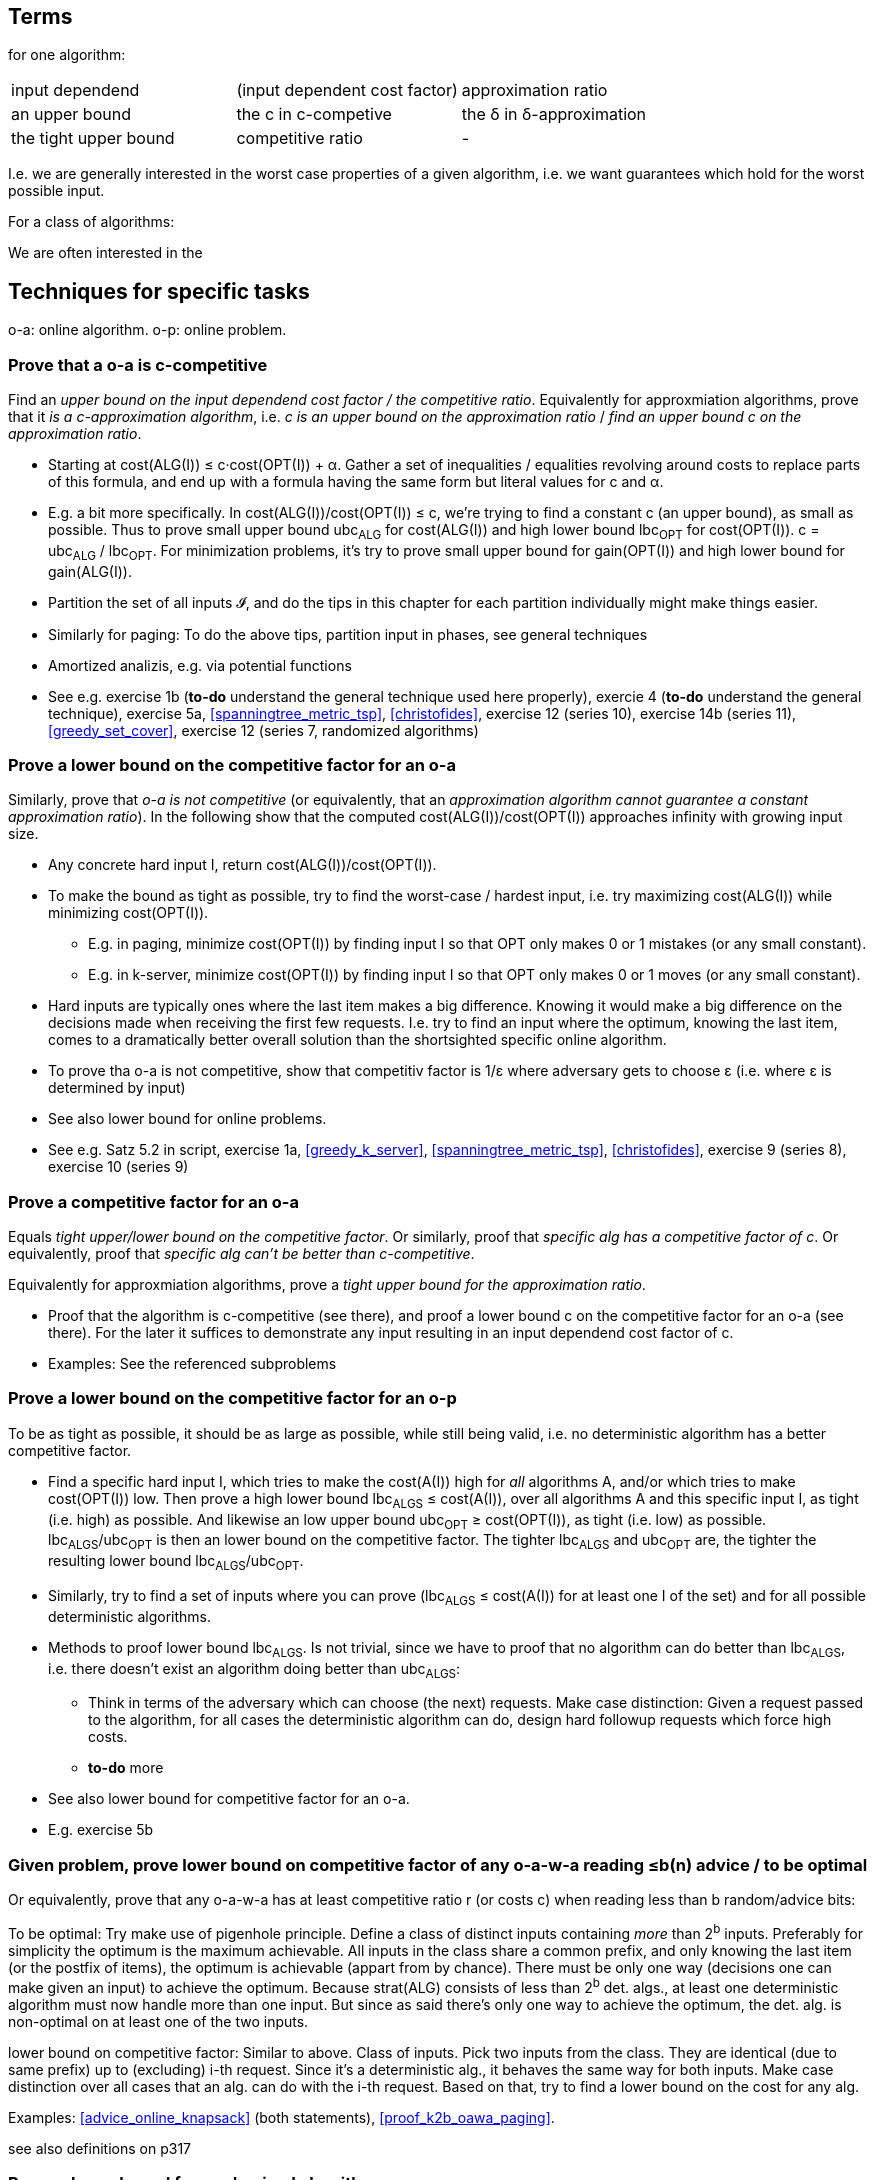 
== Terms

for one algorithm:

|=====
| input dependend       | (input dependent cost factor) | approximation ratio
| an upper bound        | the c in c-competive          | the δ in δ-approximation
| the tight upper bound | competitive ratio             | -
|=====

I.e. we are generally interested in the worst case properties of a given algorithm, i.e. we want guarantees which hold for the worst possible input.

For a class of algorithms:

We are often interested in the 


== Techniques for specific tasks


o-a: online algorithm. o-p: online problem.

=== Prove that a o-a is c-competitive

Find an _upper bound on the input dependend cost factor / the competitive ratio_.  Equivalently for approxmiation algorithms, prove that it _is a c-approximation algorithm_, i.e. _c is an upper bound on the approximation ratio_ / _find an upper bound c on the approximation ratio_.

* Starting at cost(ALG(I)) ≤ c·cost(OPT(I)) + α. Gather a set of inequalities / equalities revolving around costs to replace parts of this formula, and end up with a formula having the same form but literal values for c and α.

* E.g. a bit more specifically. In cost(ALG(I))/cost(OPT(I)) ≤ c, we're trying to find a constant c (an upper bound), as small as possible.  Thus to prove small upper bound ubc~ALG~ for cost(ALG(I)) and high lower bound lbc~OPT~ for cost(OPT(I)). c = ubc~ALG~ / lbc~OPT~.  For minimization problems, it's try to prove small upper bound for gain(OPT(I)) and high lower bound for gain(ALG(I)).

* Partition the set of all inputs 𝓘, and do the tips in this chapter for each partition individually might make things easier.

* Similarly for paging: To do the above tips, partition input in phases, see general techniques

* Amortized analizis, e.g. via potential functions

* See e.g. exercise 1b (*to-do* understand the general technique used here properly), exercie 4 (*to-do* understand the general technique), exercise 5a, <<spanningtree_metric_tsp>>, <<christofides>>, exercise 12 (series 10), exercise 14b (series 11), <<greedy_set_cover>>, exercise 12 (series 7, randomized algorithms)


=== Prove a lower bound on the competitive factor for an o-a

Similarly, prove that _o-a is not competitive_ (or equivalently, that an _approximation algorithm cannot guarantee a constant approximation ratio_). In the following show that the computed cost(ALG(I))/cost(OPT(I)) approaches infinity with growing input size.

* Any concrete hard input I, return cost(ALG(I))/cost(OPT(I)).

* To make the bound as tight as possible, try to find the worst-case / hardest input, i.e. try maximizing cost(ALG(I)) while minimizing cost(OPT(I)).

 ** E.g. in paging, minimize cost(OPT(I)) by finding input I so that OPT only makes 0 or 1 mistakes (or any small constant). 

 ** E.g. in k-server, minimize cost(OPT(I)) by finding input I so that OPT only makes 0 or 1 moves (or any small constant).

* Hard inputs are typically ones where the last item makes a big difference. Knowing it would make a big difference on the decisions made when receiving the first few requests.  I.e. try to find an input where the optimum, knowing the last item, comes to a dramatically better overall solution than the shortsighted specific online algorithm.  

* To prove tha o-a is not competitive, show that competitiv factor is 1/ε where adversary gets to choose ε (i.e. where ε is determined by input)

* See also lower bound for online problems.

* See e.g. Satz 5.2 in script, exercise 1a, <<greedy_k_server>>, <<spanningtree_metric_tsp>>, <<christofides>>, exercise 9 (series 8), exercise 10 (series 9)


=== Prove a competitive factor for an o-a

Equals _tight upper/lower bound on the competitive factor_. Or similarly, proof that _specific alg has a competitive factor of c_. Or equivalently, proof that _specific alg can't be better than c-competitive_.

Equivalently for approxmiation algorithms, prove a _tight upper bound for the approximation ratio_.

* Proof that the algorithm is c-competitive (see there), and proof a lower bound c on the competitive factor for an o-a (see there).  For the later it suffices to demonstrate any input resulting in an input dependend cost factor of c.

* Examples: See the referenced subproblems


=== Prove a lower bound on the competitive factor for an o-p

To be as tight as possible, it should be as large as possible, while still being valid, i.e. no deterministic algorithm has a better competitive factor.

* Find a specific hard input I, which tries to make the cost(A(I)) high for _all_ algorithms A, and/or which tries to make cost(OPT(I)) low.  Then prove a high lower bound lbc~ALGS~ ≤ cost(A(I)), over all algorithms A and this specific input I, as tight (i.e. high) as possible.  And likewise an low upper bound ubc~OPT~ ≥ cost(OPT(I)), as tight (i.e. low) as possible.  lbc~ALGS~/ubc~OPT~ is then an lower bound on the competitive factor.  The tighter lbc~ALGS~ and ubc~OPT~ are, the tighter the resulting lower bound lbc~ALGS~/ubc~OPT~.

* Similarly, try to find a set of inputs where you can prove (lbc~ALGS~ ≤ cost(A(I)) for at least one I of the set) and for all possible deterministic algorithms.

* Methods to proof lower bound lbc~ALGS~. Is not trivial, since we have to proof that no algorithm can do better than lbc~ALGS~, i.e. there doesn't exist an algorithm doing better than ubc~ALGS~:

 ** Think in terms of the adversary which can choose (the next) requests.  Make case distinction: Given a request passed to the algorithm, for all cases the deterministic algorithm can do, design hard followup requests which force high costs.

 ** *to-do* more

* See also lower bound for competitive factor for an o-a.

* E.g. exercise 5b


=== Given problem, prove lower bound on competitive factor of any o-a-w-a reading ≤b(n) advice / to be optimal

Or equivalently, prove that any o-a-w-a has at least competitive ratio r (or costs c) when reading less than b random/advice bits:

To be optimal: Try make use of pigenhole principle.  Define a class of distinct inputs containing _more_ than 2^b^ inputs.  Preferably for simplicity the optimum is the maximum achievable.  All inputs in the class share a common prefix, and only knowing the last item (or the postfix of items), the optimum is achievable (appart from by chance).  There must be only one way (decisions one can make given an input) to achieve the optimum.  Because strat(ALG) consists of less than 2^b^ det. algs., at least one deterministic algorithm must now handle more than one input.  But since as said there's only one way to achieve the optimum, the det. alg. is non-optimal on at least one of the two inputs.

lower bound on competitive factor: Similar to above.  Class of inputs. Pick two inputs from the class. They are identical (due to same prefix) up to (excluding) i-th request. Since it's a deterministic alg., it behaves the same way for both inputs. Make case distinction over all cases that an alg. can do with the i-th request.  Based on that, try to find a lower bound on the cost for any alg.

Examples: <<advice_online_knapsack>> (both statements), <<proof_k2b_oawa_paging>>.

see also definitions on p317


=== Prove a lower bound for randomized algorithms

* Yao's minmax principle: The worst-case (due to worst-case input) expected (over strategies/algorithms) cost of any randomized algorithm is larger or equal to the expected (over inputs) cost of the best deterministic algorithm against input distribution P~i~.  The strategy is to find an input distribution P~i~ for which all deterministic algorithms have high cost.


=== Prove a lower bound for randomized algorithms solving online optimization problem ∏

* If you proof that there is no online algorithm with advice that is c-competitive while using at most b(n) advice bits for ∏, then there is also no randomized online algorithm for ∏ that is c-competitive in expectation and that uses at most b(n) random bits.

* ∏ has m(n) different instances of length n. If there is no ((1+ε)c)-competitive online algorithm with advice for ∏ that reads at most ... (this long formula) bits, then there is also no randomized online algorithm for ∏ that is c-competitive in expectation.


=== Prove that c is an upper bound on the approximation ratio

See proving that an o-A is c-competitive


=== Prove a given upper bound on the approximation ratio of an approximation algorithm is tight

See proving that an o-A has a competitive ratio of c.


=== Prove there's no constant approximation ratio for a given algorithm

* find an example/input where the approximation ratio is dependend on the input


=== Prove that the given optimization problem U does not admit a FPTAS (or equivalently, does not permit a pseudo-polynomial time algorithm)

* proof that U is strongly NP-hard


=== Prove that a given optimization problem U does not permit a PTAS:

* proof that U is APX-complete, see there


=== Prove that a given optimization problem U does not admit a polynomial time d-approximation algorithm (which obviously implies it does not admit a PTAS either)

* Reduce a known NP-hard to the d-approximation of U problem. *to-do* I need an example. Also, there might be a polynomial-time (d+ε)-approximation algorithm for U 

* Reduce an optimization problem known to not admit any polynomial-time d-approximation algorithm to the d-approximation of U problem using an approximation-preserving reduction.


=== Prove a lower bound on the approximation ratio of an optimization problem U

* Reduce a problem with known lower bound to U using an appropriate reduction, see *to-do*

* Given an optimization problem U ∈ NPO, two constants 0 < s ≤ c ≤ 1 and assuming P ≠ NP.  If GAP~s,c~-U is NP-hard (to be proven seperately), then there is no poly time c/s-approx. algorithm for U.

* For the previous point, to show that GAP~s2,c2~-U~2~ is NP-hard, you might can start with a GAP~s1,c1~-U~1~ already known to be NP-hard and then do a GP-reduction.

* Prove that U is APX-complete

  ** *to-do*

=== Prove that a problem (notably Gap-U) is NP-hard

<<pcp_theorem>>


== General techniques

average argument: the greatest (smallest) element of a set must be greater (smaller) or equal than the average

calculating upper/lowe bounds: the art is not to calculate too exact, because then it's too dificult, but also not too inexact, because then the bound is too far away from the strict bound.

Reduce to a problem where we know an algorithm or proof of complexities.  May also just a part of our problem.

Find appropriate `events' and express them using random variables. Often indicator variables can be used to count something.

Prefer working with expectations than with probabilities, because of the linearity of expectation.  You don't have that in general with probabilities (unless you have independence).

Probabilities: especially when calculating bounds, go via ratio `favorable case' / `all cases', since for both we only need an estimate on a bound.

In case of paging, thinking in phases often helps. Requesting the same page multiple times in a row is boring, since after the first request of that streak the page will be in the cache, thus we often ignore that case for simplicity.  Proofing lower bounds, its enough to consider k+1 pages.  Examples of phase partitions:

* The globaly very first time step makes a cache miss. Each phase consists of k different pages.  A phase ends with time step i, where in time step (i+1) a new page (not one of those k pages) is requested.  The OPT makes at most one miss per phase.

* Each phase contains exactly k cache misses of the algorithm in question and ends with the k-th cache miss.

randomized algorithms: Obviously the randomness must lie within each run of the algorithm. E.g. in the communication protocolls, when the prim used is generated at random before execution and hard coded, it's not really a randomized algorithm any more.  Success amplification wouldn't work anymore, the protection comming from randomness agains adversaries doesn't work anymore.

Induction to proofe s.th.


== probability stuff

Maybe better move to math.adoc

- Always know what is fix and what is random. I.e. know the probability spaces.

- Similarly, know what events are given, i.e. be clear about conditional probabilities.

- Small simple math steps. The human mind is bad in making good intuitive decisions in this area. Rely on simple math steps, not you're intuition.


== to-do

- really know christofedes proof

- randomized algorithms, set 9, exercise 15

- Double coverage (DC) proof


== questions



metric space vs triangle inequality

connection between triangle inequality and complete graph



